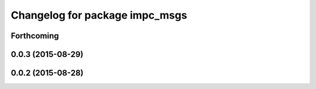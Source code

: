 ^^^^^^^^^^^^^^^^^^^^^^^^^^^^^^^
Changelog for package impc_msgs
^^^^^^^^^^^^^^^^^^^^^^^^^^^^^^^

Forthcoming
-----------

0.0.3 (2015-08-29)
------------------

0.0.2 (2015-08-28)
------------------
